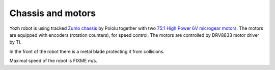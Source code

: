 Chassis and motors
===================
Yozh robot is using tracked
`Zumo chassis <https://www.pololu.com/product/1418>`__ by Pololu together with two
`75:1 High Power 6V microgear motors <https://www.pololu.com/product/2215>`__. The
motors are equipped with encoders (rotation counters), for speed control. The
motors are controlled by DRV8833 motor driver by TI.


In the front of the robot there is a metal blade protecting it from collisions.

Maximal speed of the robot is FIXME m/s.

